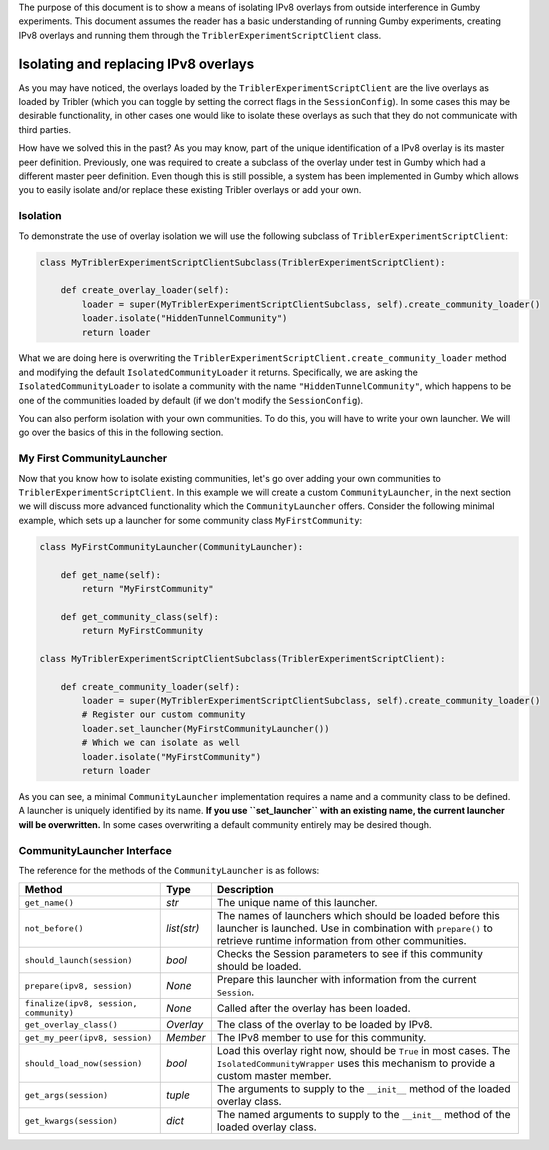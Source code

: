 The purpose of this document is to show a means of isolating IPv8 overlays from outside interference in Gumby experiments.
This document assumes the reader has a basic understanding of running Gumby experiments, creating IPv8 overlays and running them through the ``TriblerExperimentScriptClient`` class.

*************************************
Isolating and replacing IPv8 overlays
*************************************
As you may have noticed, the overlays loaded by the ``TriblerExperimentScriptClient`` are the live overlays as loaded by Tribler (which you can toggle by setting the correct flags in the ``SessionConfig``).
In some cases this may be desirable functionality, in other cases one would like to isolate these overlays as such that they do not communicate with third parties.

How have we solved this in the past?
As you may know, part of the unique identification of a IPv8 overlay is its master peer definition.
Previously, one was required to create a subclass of the overlay under test in Gumby which had a different master peer definition.
Even though this is still possible, a system has been implemented in Gumby which allows you to easily isolate and/or replace these existing Tribler overlays or add your own.

Isolation
---------
To demonstrate the use of overlay isolation we will use the following subclass of ``TriblerExperimentScriptClient``:

.. code-block:: python

    class MyTriblerExperimentScriptClientSubclass(TriblerExperimentScriptClient):

        def create_overlay_loader(self):
            loader = super(MyTriblerExperimentScriptClientSubclass, self).create_community_loader()
            loader.isolate("HiddenTunnelCommunity")
            return loader

What we are doing here is overwriting the ``TriblerExperimentScriptClient.create_community_loader`` method and modifying the default ``IsolatedCommunityLoader`` it returns.
Specifically, we are asking the ``IsolatedCommunityLoader`` to isolate a community with the name ``"HiddenTunnelCommunity"``, which happens to be one of the communities loaded by default (if we don't modify the ``SessionConfig``).

You can also perform isolation with your own communities.
To do this, you will have to write your own launcher.
We will go over the basics of this in the following section.

My First CommunityLauncher
--------------------------
Now that you know how to isolate existing communities, let's go over adding your own communities to ``TriblerExperimentScriptClient``.
In this example we will create a custom ``CommunityLauncher``, in the next section we will discuss more advanced functionality which the ``CommunityLauncher`` offers.
Consider the following minimal example, which sets up a launcher for some community class ``MyFirstCommunity``:

.. code-block:: python

    class MyFirstCommunityLauncher(CommunityLauncher):

        def get_name(self):
            return "MyFirstCommunity"

        def get_community_class(self):
            return MyFirstCommunity

    class MyTriblerExperimentScriptClientSubclass(TriblerExperimentScriptClient):

        def create_community_loader(self):
            loader = super(MyTriblerExperimentScriptClientSubclass, self).create_community_loader()
            # Register our custom community
            loader.set_launcher(MyFirstCommunityLauncher())
            # Which we can isolate as well
            loader.isolate("MyFirstCommunity")
            return loader

As you can see, a minimal ``CommunityLauncher`` implementation requires a name and a community class to be defined.
A launcher is uniquely identified by its name.
**If you use ``set_launcher`` with an existing name, the current launcher will be overwritten.**
In some cases overwriting a default community entirely may be desired though.

CommunityLauncher Interface
---------------------------
The reference for the methods of the ``CommunityLauncher`` is as follows:

========================================== =========== ===========
Method                                     Type        Description
========================================== =========== ===========
``get_name()``                             *str*       The unique name of this launcher.
``not_before()``                           *list(str)* The names of launchers which should be loaded before this launcher is launched. Use in combination with ``prepare()`` to retrieve runtime information from other communities.
``should_launch(session)``                 *bool*      Checks the Session parameters to see if this community should be loaded.
``prepare(ipv8, session)``                 *None*      Prepare this launcher with information from the current ``Session``.
``finalize(ipv8, session, community)``     *None*      Called after the overlay has been loaded.
``get_overlay_class()``                    *Overlay*   The class of the overlay to be loaded by IPv8.
``get_my_peer(ipv8, session)``             *Member*    The IPv8 member to use for this community.
``should_load_now(session)``               *bool*      Load this overlay right now, should be ``True`` in most cases. The ``IsolatedCommunityWrapper`` uses this mechanism to provide a custom master member.
``get_args(session)``                      *tuple*     The arguments to supply to the ``__init__`` method of the loaded overlay class.
``get_kwargs(session)``                    *dict*      The named arguments to supply to the ``__init__`` method of the loaded overlay class.
========================================== =========== ===========
